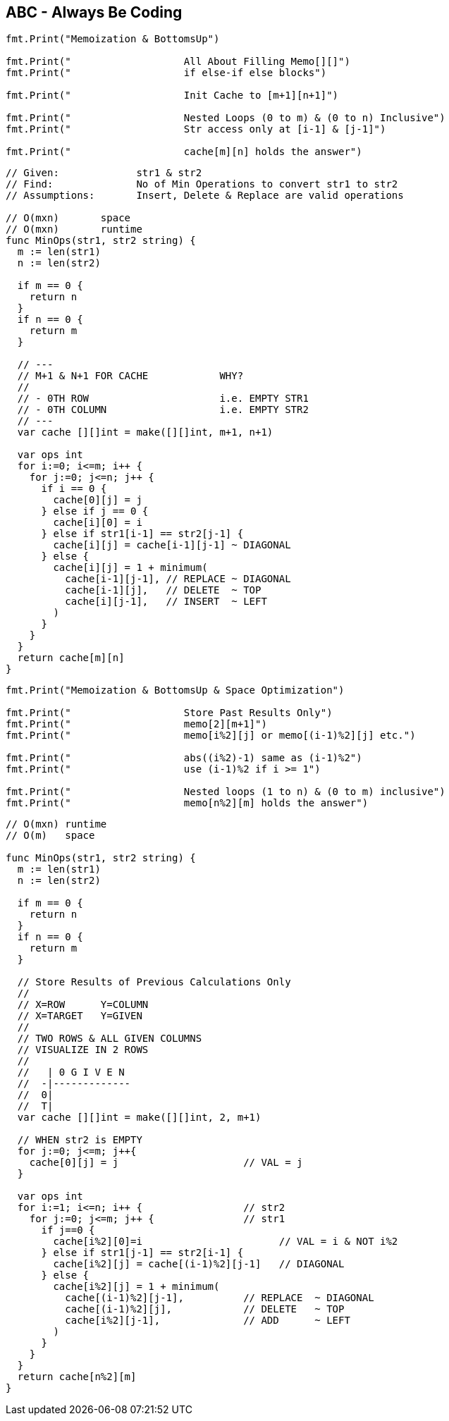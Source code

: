 == ABC - Always Be Coding

[source, go]
----
fmt.Print("Memoization & BottomsUp")

fmt.Print("                   All About Filling Memo[][]")
fmt.Print("                   if else-if else blocks")

fmt.Print("                   Init Cache to [m+1][n+1]")

fmt.Print("                   Nested Loops (0 to m) & (0 to n) Inclusive")
fmt.Print("                   Str access only at [i-1] & [j-1]")

fmt.Print("                   cache[m][n] holds the answer")
----

[source, go]
----
// Given:             str1 & str2
// Find:              No of Min Operations to convert str1 to str2
// Assumptions:       Insert, Delete & Replace are valid operations

// O(mxn)       space
// O(mxn)       runtime
func MinOps(str1, str2 string) {
  m := len(str1)
  n := len(str2)
  
  if m == 0 {
    return n
  }
  if n == 0 {
    return m
  }
  
  // ---
  // M+1 & N+1 FOR CACHE            WHY?
  //
  // - 0TH ROW                      i.e. EMPTY STR1
  // - 0TH COLUMN                   i.e. EMPTY STR2
  // ---
  var cache [][]int = make([][]int, m+1, n+1)
  
  var ops int
  for i:=0; i<=m; i++ {
    for j:=0; j<=n; j++ {
      if i == 0 {
        cache[0][j] = j
      } else if j == 0 {
        cache[i][0] = i
      } else if str1[i-1] == str2[j-1] {
        cache[i][j] = cache[i-1][j-1] ~ DIAGONAL
      } else {
        cache[i][j] = 1 + minimum(
          cache[i-1][j-1], // REPLACE ~ DIAGONAL
          cache[i-1][j],   // DELETE  ~ TOP
          cache[i][j-1],   // INSERT  ~ LEFT  
        )
      }
    }
  }
  return cache[m][n]
}
----

[source, go]
----
fmt.Print("Memoization & BottomsUp & Space Optimization")

fmt.Print("                   Store Past Results Only")
fmt.Print("                   memo[2][m+1]")
fmt.Print("                   memo[i%2][j] or memo[(i-1)%2][j] etc.")

fmt.Print("                   abs((i%2)-1) same as (i-1)%2")
fmt.Print("                   use (i-1)%2 if i >= 1")

fmt.Print("                   Nested loops (1 to n) & (0 to m) inclusive")
fmt.Print("                   memo[n%2][m] holds the answer")
----


[source, go]
----
// O(mxn) runtime
// O(m)   space

func MinOps(str1, str2 string) {
  m := len(str1)
  n := len(str2)
  
  if m == 0 {
    return n
  }
  if n == 0 {
    return m
  }

  // Store Results of Previous Calculations Only
  //
  // X=ROW      Y=COLUMN
  // X=TARGET   Y=GIVEN
  //
  // TWO ROWS & ALL GIVEN COLUMNS
  // VISUALIZE IN 2 ROWS
  //
  //   | 0 G I V E N
  //  -|-------------
  //  0|
  //  T|
  var cache [][]int = make([][]int, 2, m+1)

  // WHEN str2 is EMPTY
  for j:=0; j<=m; j++{
    cache[0][j] = j                     // VAL = j
  }

  var ops int
  for i:=1; i<=n; i++ {                 // str2
    for j:=0; j<=m; j++ {               // str1
      if j==0 {
        cache[i%2][0]=i                       // VAL = i & NOT i%2
      } else if str1[j-1] == str2[i-1] {
        cache[i%2][j] = cache[(i-1)%2][j-1]   // DIAGONAL
      } else {
        cache[i%2][j] = 1 + minimum(
          cache[(i-1)%2][j-1],          // REPLACE  ~ DIAGONAL
          cache[(i-1)%2][j],            // DELETE   ~ TOP
          cache[i%2][j-1],              // ADD      ~ LEFT
        )
      }
    }
  }
  return cache[n%2][m]
}
----
